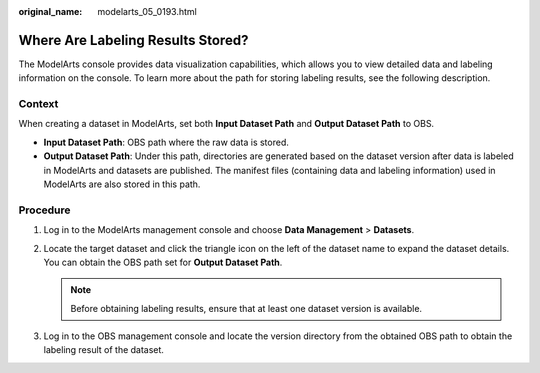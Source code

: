 :original_name: modelarts_05_0193.html

.. _modelarts_05_0193:

Where Are Labeling Results Stored?
==================================

The ModelArts console provides data visualization capabilities, which allows you to view detailed data and labeling information on the console. To learn more about the path for storing labeling results, see the following description.

Context
-------

When creating a dataset in ModelArts, set both **Input Dataset Path** and **Output Dataset Path** to OBS.

-  **Input Dataset Path**: OBS path where the raw data is stored.
-  **Output Dataset Path**: Under this path, directories are generated based on the dataset version after data is labeled in ModelArts and datasets are published. The manifest files (containing data and labeling information) used in ModelArts are also stored in this path.

Procedure
---------

#. Log in to the ModelArts management console and choose **Data Management** > **Datasets**.
#. Locate the target dataset and click the triangle icon on the left of the dataset name to expand the dataset details. You can obtain the OBS path set for **Output Dataset Path**.

   .. note::

      Before obtaining labeling results, ensure that at least one dataset version is available.

#. Log in to the OBS management console and locate the version directory from the obtained OBS path to obtain the labeling result of the dataset.
